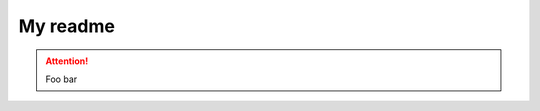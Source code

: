 My readme
=========

.. attention:: Foo bar

.. <!--- vim: set expandtab tabstop=2 shiftwidth=2 syntax=rst: -->
